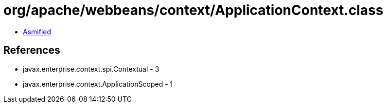 = org/apache/webbeans/context/ApplicationContext.class

 - link:ApplicationContext-asmified.java[Asmified]

== References

 - javax.enterprise.context.spi.Contextual - 3
 - javax.enterprise.context.ApplicationScoped - 1
